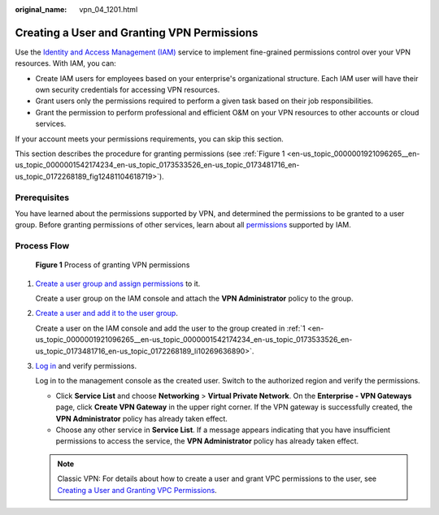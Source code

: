 :original_name: vpn_04_1201.html

.. _vpn_04_1201:

Creating a User and Granting VPN Permissions
============================================

Use the `Identity and Access Management (IAM) <https://docs.otc.t-systems.com/usermanual/iam/iam_01_0026.html>`__ service to implement fine-grained permissions control over your VPN resources. With IAM, you can:

-  Create IAM users for employees based on your enterprise's organizational structure. Each IAM user will have their own security credentials for accessing VPN resources.
-  Grant users only the permissions required to perform a given task based on their job responsibilities.
-  Grant the permission to perform professional and efficient O&M on your VPN resources to other accounts or cloud services.

If your account meets your permissions requirements, you can skip this section.

This section describes the procedure for granting permissions (see :ref:`Figure 1 <en-us_topic_0000001921096265__en-us_topic_0000001542174234_en-us_topic_0173533526_en-us_topic_0173481716_en-us_topic_0172268189_fig12481104618719>`).

Prerequisites
-------------

You have learned about the permissions supported by VPN, and determined the permissions to be granted to a user group. Before granting permissions of other services, learn about all `permissions <https://docs.otc.t-systems.com/identity-access-management/permissions/permissions.html>`__ supported by IAM.

Process Flow
------------

.. _en-us_topic_0000001921096265__en-us_topic_0000001542174234_en-us_topic_0173533526_en-us_topic_0173481716_en-us_topic_0172268189_fig12481104618719:

.. figure:: /_static/images/en-us_image_0000001976650417.png
   :alt: **Figure 1** Process of granting VPN permissions

   **Figure 1** Process of granting VPN permissions

#. .. _en-us_topic_0000001921096265__en-us_topic_0000001542174234_en-us_topic_0173533526_en-us_topic_0173481716_en-us_topic_0172268189_li10269636890:

   `Create a user group and assign permissions <https://docs.otc.t-systems.com/usermanual/iam/iam_01_0030.html>`__ to it.

   Create a user group on the IAM console and attach the **VPN Administrator** policy to the group.

#. `Create a user and add it to the user group <https://docs.otc.t-systems.com/usermanual/iam/iam_01_0031.html>`__.

   Create a user on the IAM console and add the user to the group created in :ref:`1 <en-us_topic_0000001921096265__en-us_topic_0000001542174234_en-us_topic_0173533526_en-us_topic_0173481716_en-us_topic_0172268189_li10269636890>`.

#. `Log in <https://docs.otc.t-systems.com/usermanual/iam/iam_01_0032.html>`__ and verify permissions.

   Log in to the management console as the created user. Switch to the authorized region and verify the permissions.

   -  Click **Service List** and choose **Networking** > **Virtual Private Network**. On the **Enterprise - VPN Gateways** page, click **Create VPN Gateway** in the upper right corner. If the VPN gateway is successfully created, the **VPN Administrator** policy has already taken effect.
   -  Choose any other service in **Service List**. If a message appears indicating that you have insufficient permissions to access the service, the **VPN Administrator** policy has already taken effect.

   .. note::

      Classic VPN: For details about how to create a user and grant VPC permissions to the user, see `Creating a User and Granting VPC Permissions <https://docs.otc.t-systems.com/virtual-private-cloud/umn/permissions_management/creating_a_user_and_granting_vpc_permissions.html>`__.
